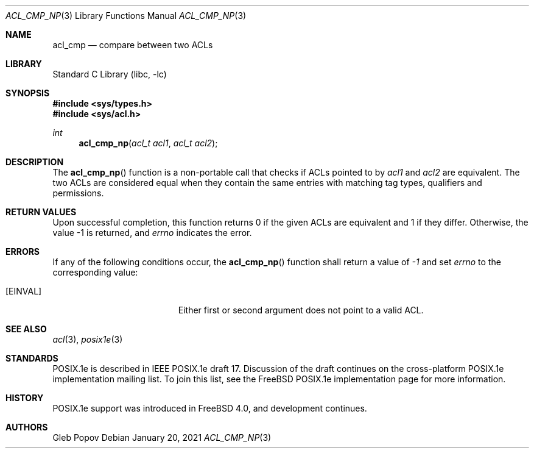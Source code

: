 .\"-
.\" Copyright (c) 2021 Gleb Popov
.\" All rights reserved.
.\"
.\" Redistribution and use in source and binary forms, with or without
.\" modification, are permitted provided that the following conditions
.\" are met:
.\" 1. Redistributions of source code must retain the above copyright
.\"    notice, this list of conditions and the following disclaimer.
.\" 2. Redistributions in binary form must reproduce the above copyright
.\"    notice, this list of conditions and the following disclaimer in the
.\"    documentation and/or other materials provided with the distribution.
.\"
.\" THIS SOFTWARE IS PROVIDED BY THE AUTHOR AND CONTRIBUTORS ``AS IS'' AND
.\" ANY EXPRESS OR IMPLIED WARRANTIES, INCLUDING, BUT NOT LIMITED TO, THE
.\" IMPLIED WARRANTIES OF MERCHANTABILITY AND FITNESS FOR A PARTICULAR PURPOSE
.\" ARE DISCLAIMED.  IN NO EVENT SHALL THE AUTHOR OR CONTRIBUTORS BE LIABLE
.\" FOR ANY DIRECT, INDIRECT, INCIDENTAL, SPECIAL, EXEMPLARY, OR CONSEQUENTIAL
.\" DAMAGES (INCLUDING, BUT NOT LIMITED TO, PROCUREMENT OF SUBSTITUTE GOODS
.\" OR SERVICES; LOSS OF USE, DATA, OR PROFITS; OR BUSINESS INTERRUPTION)
.\" HOWEVER CAUSED AND ON ANY THEORY OF LIABILITY, WHETHER IN CONTRACT, STRICT
.\" LIABILITY, OR TORT (INCLUDING NEGLIGENCE OR OTHERWISE) ARISING IN ANY WAY
.\" OUT OF THE USE OF THIS SOFTWARE, EVEN IF ADVISED OF THE POSSIBILITY OF
.\" SUCH DAMAGE.
.\"
.Dd January 20, 2021
.Dt ACL_CMP_NP 3
.Os
.Sh NAME
.Nm acl_cmp
.Nd compare between two ACLs
.Sh LIBRARY
.Lb libc
.Sh SYNOPSIS
.In sys/types.h
.In sys/acl.h
.Ft int
.Fn acl_cmp_np "acl_t acl1" "acl_t acl2"
.Sh DESCRIPTION
The
.Fn acl_cmp_np
function is a non-portable call that checks if ACLs pointed to by
.Va acl1
and
.Va acl2
are equivalent.
The two ACLs are considered equal when they contain the same
entries with matching tag types, qualifiers and permissions.
.Sh RETURN VALUES
Upon successful completion, this function returns 0 if the given ACLs are
equivalent and 1 if they differ.
Otherwise, the value -1 is returned, and
.Va errno
indicates the error.
.Sh ERRORS
If any of the following conditions occur, the
.Fn acl_cmp_np
function shall return a value of
.Va -1
and set
.Va errno
to the corresponding value:
.Bl -tag -width Er
.It Bq Er EINVAL
Either first or second argument does not point to a valid ACL.
.Sh SEE ALSO
.Xr acl 3 ,
.Xr posix1e 3
.Sh STANDARDS
POSIX.1e is described in IEEE POSIX.1e draft 17.
Discussion
of the draft continues on the cross-platform POSIX.1e implementation
mailing list.
To join this list, see the
.Fx
POSIX.1e implementation
page for more information.
.Sh HISTORY
POSIX.1e support was introduced in
.Fx 4.0 ,
and development continues.
.Sh AUTHORS
.An Gleb Popov
